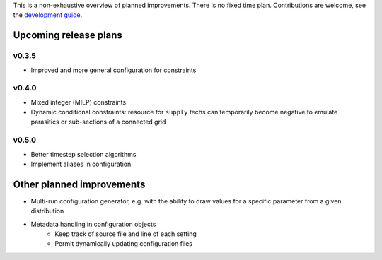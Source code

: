 
This is a non-exhaustive overview of planned improvements. There is no fixed time plan. Contributions are welcome, see the `development guide <http://docs.callio.pe/en/latest/user/develop.html>`_.

Upcoming release plans
======================

v0.3.5
------

* Improved and more general configuration for constraints

v0.4.0
------

* Mixed integer (MILP) constraints
* Dynamic conditional constraints: resource for ``supply`` techs can temporarily become negative to emulate parasitics or sub-sections of a connected grid

v0.5.0
------

* Better timestep selection algorithms
* Implement aliases in configuration


Other planned improvements
==========================

* Multi-run configuration generator, e.g. with the ability to draw values for a specific parameter from a given distribution
* Metadata handling in configuration objects
    - Keep track of source file and line of each setting
    - Permit dynamically updating configuration files
